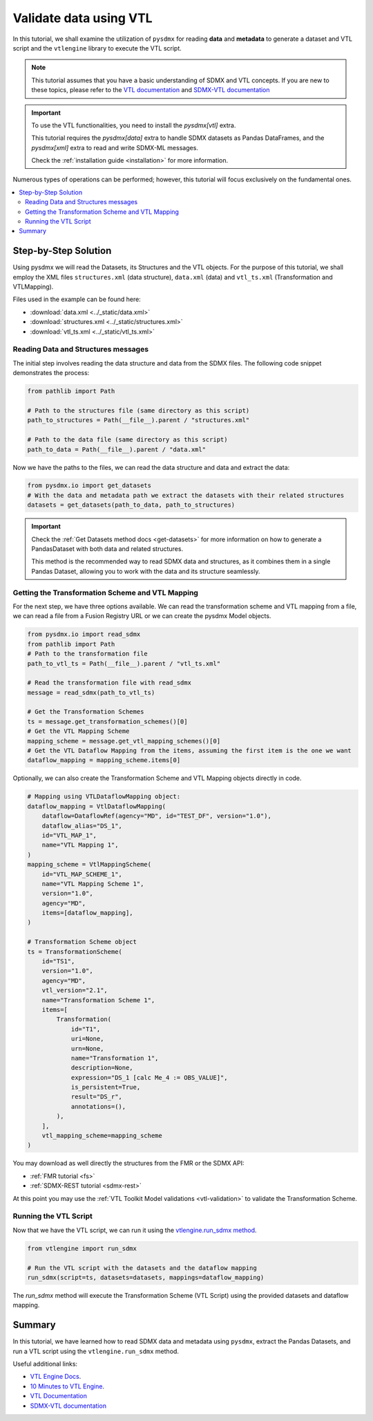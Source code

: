 .. _vtl-handling:

Validate data using VTL
=======================

In this tutorial, we shall examine the utilization of ``pysdmx``
for reading **data** and **metadata** to generate a dataset and VTL script
and the ``vtlengine`` library to execute the VTL script.

.. note::
    This tutorial assumes that you have a basic understanding of SDMX and VTL concepts.
    If you are new to these topics, please refer to the
    `VTL documentation <https://sdmx-twg.github.io/vtl/2.1/html/index.html>`_ and
    `SDMX-VTL documentation <https://sdmx.org/wp-content/uploads/SDMX_3-1-0_SECTION_2_FINAL.pdf#page=143>`_


.. important::
    To use the VTL functionalities, you need to install the `pysdmx[vtl]` extra.

    This tutorial requires the `pysdmx[data]` extra to handle SDMX datasets as Pandas DataFrames,
    and the `pysdmx[xml]` extra to read and write SDMX-ML messages.

    Check the :ref:`installation guide <installation>` for more information.

Numerous types of operations can be performed; however, this
tutorial will focus exclusively on the fundamental ones.

.. contents::
   :local:
   :depth: 2

Step-by-Step Solution
---------------------

Using pysdmx we will read the Datasets, its Structures and the VTL objects. For the purpose of this tutorial, we shall employ the XML files
``structures.xml`` (data structure), ``data.xml`` (data) and ``vtl_ts.xml`` (Transformation and VTLMapping).

Files used in the example can be found here:

- :download:`data.xml <../_static/data.xml>`
- :download:`structures.xml <../_static/structures.xml>`
- :download:`vtl_ts.xml <../_static/vtl_ts.xml>`

Reading Data and Structures messages
^^^^^^^^^^^^^^^^^^^^^^^^^^^^^^^^^^^^

The initial step involves reading the data structure and data from the
SDMX files. The following code snippet demonstrates the process:

.. code-block:: python


    from pathlib import Path

    # Path to the structures file (same directory as this script)
    path_to_structures = Path(__file__).parent / "structures.xml"

    # Path to the data file (same directory as this script)
    path_to_data = Path(__file__).parent / "data.xml"

Now we have the paths to the files, we can read the data structure and data
and extract the data:

.. code-block:: python

    from pysdmx.io import get_datasets
    # With the data and metadata path we extract the datasets with their related structures
    datasets = get_datasets(path_to_data, path_to_structures)

.. important::

    Check the :ref:`Get Datasets method docs <get-datasets>` for more information on how to generate a PandasDataset
    with both data and related structures.

    This method is the recommended way to read SDMX data and structures, as it combines them in a
    single Pandas Dataset, allowing you to work with the data and its structure seamlessly.


Getting the Transformation Scheme and VTL Mapping
^^^^^^^^^^^^^^^^^^^^^^^^^^^^^^^^^^^^^^^^^^^^^^^^^
For the next step, we have three options available.
We can read the transformation scheme and VTL mapping from a file,
we can read a file from a Fusion Registry URL or we can create the pysdmx Model objects.

.. code-block:: python

    from pysdmx.io import read_sdmx
    from pathlib import Path
    # Path to the transformation file
    path_to_vtl_ts = Path(__file__).parent / "vtl_ts.xml"

    # Read the transformation file with read_sdmx
    message = read_sdmx(path_to_vtl_ts)

    # Get the Transformation Schemes
    ts = message.get_transformation_schemes()[0]
    # Get the VTL Mapping Scheme
    mapping_scheme = message.get_vtl_mapping_schemes()[0]
    # Get the VTL Dataflow Mapping from the items, assuming the first item is the one we want
    dataflow_mapping = mapping_scheme.items[0]

Optionally, we can also create the Transformation Scheme and VTL Mapping objects directly in code.

.. code-block:: python

    # Mapping using VTLDataflowMapping object:
    dataflow_mapping = VtlDataflowMapping(
        dataflow=DataflowRef(agency="MD", id="TEST_DF", version="1.0"),
        dataflow_alias="DS_1",
        id="VTL_MAP_1",
        name="VTL Mapping 1",
    )
    mapping_scheme = VtlMappingScheme(
        id="VTL_MAP_SCHEME_1",
        name="VTL Mapping Scheme 1",
        version="1.0",
        agency="MD",
        items=[dataflow_mapping],
    )

    # Transformation Scheme object
    ts = TransformationScheme(
        id="TS1",
        version="1.0",
        agency="MD",
        vtl_version="2.1",
        name="Transformation Scheme 1",
        items=[
            Transformation(
                id="T1",
                uri=None,
                urn=None,
                name="Transformation 1",
                description=None,
                expression="DS_1 [calc Me_4 := OBS_VALUE]",
                is_persistent=True,
                result="DS_r",
                annotations=(),
            ),
        ],
        vtl_mapping_scheme=mapping_scheme
    )

You may download as well directly the structures from the FMR or the SDMX API:

- :ref:`FMR tutorial <fs>`
- :ref:`SDMX-REST tutorial <sdmx-rest>`

At this point you may use the :ref:`VTL Toolkit Model validations <vtl-validation>` to validate the Transformation Scheme.

Running the VTL Script
^^^^^^^^^^^^^^^^^^^^^^

.. _run_sdmx:

Now that we have the VTL script, we can run it using the
`vtlengine.run_sdmx method <https://docs.vtlengine.meaningfuldata.eu/api.html#vtlengine.run_sdmx>`_.

.. code-block:: python

    from vtlengine import run_sdmx

    # Run the VTL script with the datasets and the dataflow mapping
    run_sdmx(script=ts, datasets=datasets, mappings=dataflow_mapping)

The `run_sdmx` method will execute the Transformation Scheme (VTL Script) using the provided
datasets and dataflow mapping.

Summary
-------

In this tutorial, we have learned how to read SDMX data and metadata using ``pysdmx``,
extract the Pandas Datasets, and run a VTL script using the ``vtlengine.run_sdmx`` method.

Useful additional links:

- `VTL Engine Docs <https://docs.vtlengine.meaningfuldata.eu>`_.
- `10 Minutes to VTL Engine <https://docs.vtlengine.meaningfuldata.eu/walkthrough.html>`_.
- `VTL Documentation <https://sdmx-twg.github.io/vtl/2.1/html/index.html>`_
- `SDMX-VTL documentation <https://sdmx.org/wp-content/uploads/SDMX_3-1-0_SECTION_2_FINAL.pdf#page=143>`_

